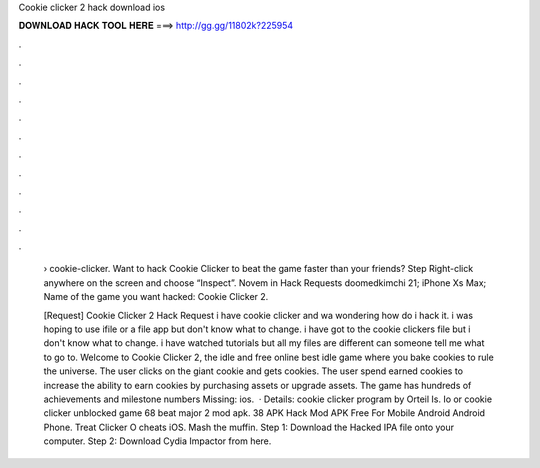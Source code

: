 Cookie clicker 2 hack download ios



𝐃𝐎𝐖𝐍𝐋𝐎𝐀𝐃 𝐇𝐀𝐂𝐊 𝐓𝐎𝐎𝐋 𝐇𝐄𝐑𝐄 ===> http://gg.gg/11802k?225954



.



.



.



.



.



.



.



.



.



.



.



.

 › cookie-clicker. Want to hack Cookie Clicker to beat the game faster than your friends? Step Right-click anywhere on the screen and choose “Inspect”. Novem in Hack Requests doomedkimchi 21; iPhone Xs Max; Name of the game you want hacked: Cookie Clicker 2.
 
 [Request] Cookie Clicker 2 Hack Request i have cookie clicker and wa wondering how do i hack it. i was hoping to use ifile or a file app but don't know what to change. i have got to the cookie clickers file but i don't know what to change. i have watched tutorials but all my files are different can someone tell me what to go to. Welcome to Cookie Clicker 2, the idle and free online  best idle game where you bake cookies to rule the universe. The user clicks on the giant cookie and gets cookies. The user spend earned cookies to increase the ability to earn cookies by purchasing assets or upgrade assets. The game has hundreds of achievements and milestone numbers Missing: ios.  · Details: cookie clicker program by Orteil Is. Io or cookie clicker unblocked game 68 beat major 2 mod apk. 38 APK Hack Mod APK Free For Mobile Android Android Phone. Treat Clicker O cheats iOS. Mash the muffin. Step 1: Download the Hacked IPA file onto your computer. Step 2: Download Cydia Impactor from here.

